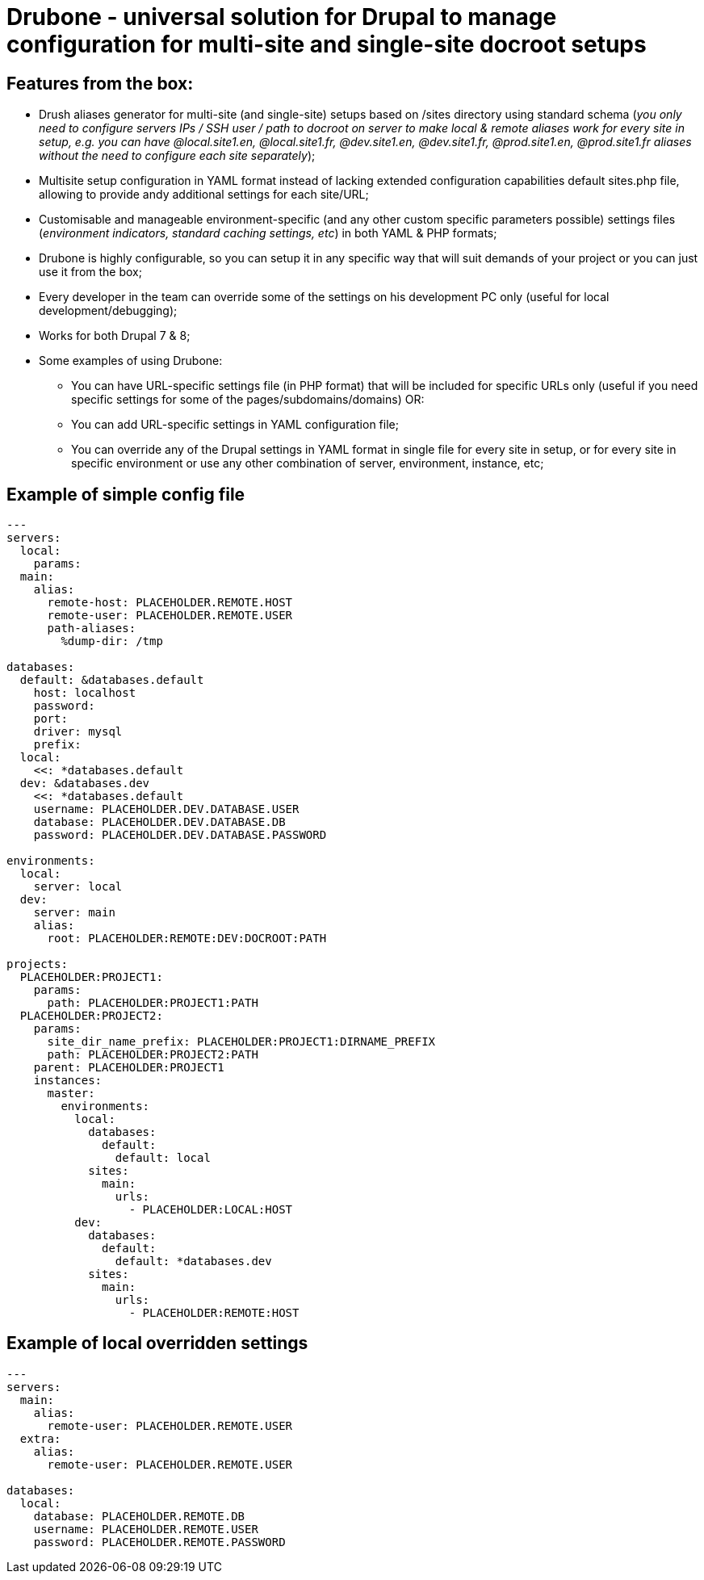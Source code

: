 = Drubone - universal solution for Drupal to manage configuration for multi-site and single-site docroot setups

== Features from the box:

* Drush aliases generator for multi-site (and single-site) setups based on /sites directory using standard schema (_you only need to configure servers IPs / SSH user / path to docroot on server to make local & remote aliases work for every site in setup, e.g. you can have @local.site1.en, @local.site1.fr, @dev.site1.en, @dev.site1.fr, @prod.site1.en, @prod.site1.fr aliases without the need to configure each site separately_);

* Multisite setup configuration in YAML format instead of lacking extended configuration capabilities default sites.php file, allowing to provide andy additional settings for each site/URL;

* Customisable and manageable environment-specific (and any other custom specific parameters possible) settings files (_environment indicators, standard caching settings, etc_) in both YAML & PHP formats;

* Drubone is highly configurable, so you can setup it in any specific way that will suit demands of your project or you can just use it from the box;

* Every developer in the team can override some of the settings on his development PC only (useful for local development/debugging);

* Works for both Drupal 7 & 8;

* Some examples of using Drubone:

** You can have URL-specific settings file (in PHP format) that will be included for specific URLs only (useful if you need specific settings for some of the pages/subdomains/domains) OR:

** You can add URL-specific settings in YAML configuration file;

** You can override any of the Drupal settings in YAML format in single file for every site in setup, or for every site in specific environment or use any other combination of server, environment, instance, etc;

== Example of simple config file

[source,yaml]
----
---
servers:
  local:
    params:
  main:
    alias:
      remote-host: PLACEHOLDER.REMOTE.HOST
      remote-user: PLACEHOLDER.REMOTE.USER
      path-aliases:
        %dump-dir: /tmp

databases:
  default: &databases.default
    host: localhost
    password:
    port:
    driver: mysql
    prefix:
  local:
    <<: *databases.default
  dev: &databases.dev
    <<: *databases.default
    username: PLACEHOLDER.DEV.DATABASE.USER
    database: PLACEHOLDER.DEV.DATABASE.DB
    password: PLACEHOLDER.DEV.DATABASE.PASSWORD

environments:
  local:
    server: local
  dev:
    server: main
    alias:
      root: PLACEHOLDER:REMOTE:DEV:DOCROOT:PATH

projects:
  PLACEHOLDER:PROJECT1:
    params:
      path: PLACEHOLDER:PROJECT1:PATH
  PLACEHOLDER:PROJECT2:
    params:
      site_dir_name_prefix: PLACEHOLDER:PROJECT1:DIRNAME_PREFIX
      path: PLACEHOLDER:PROJECT2:PATH
    parent: PLACEHOLDER:PROJECT1
    instances:
      master:
        environments:
          local:
            databases:
              default:
                default: local
            sites:
              main:
                urls:
                  - PLACEHOLDER:LOCAL:HOST
          dev:
            databases:
              default:
                default: *databases.dev
            sites:
              main:
                urls:
                  - PLACEHOLDER:REMOTE:HOST
----

== Example of local overridden settings


[source,yaml]
----
---
servers:
  main:
    alias:
      remote-user: PLACEHOLDER.REMOTE.USER
  extra:
    alias:
      remote-user: PLACEHOLDER.REMOTE.USER

databases:
  local:
    database: PLACEHOLDER.REMOTE.DB
    username: PLACEHOLDER.REMOTE.USER
    password: PLACEHOLDER.REMOTE.PASSWORD
----

